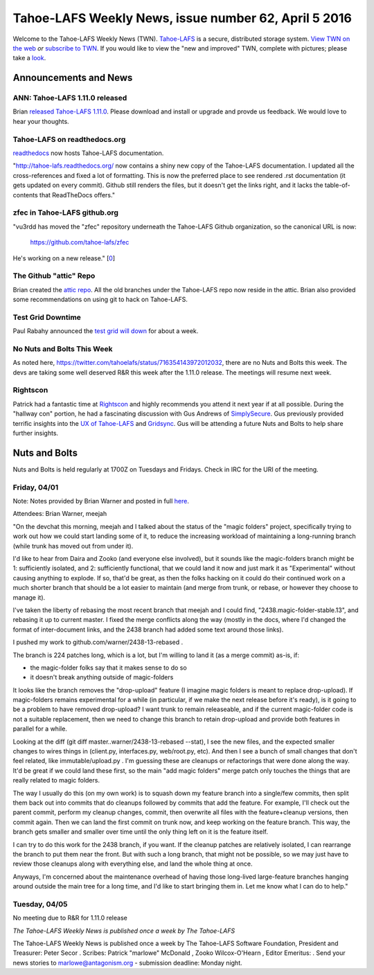 =====================================================
Tahoe-LAFS Weekly News, issue number 62, April 5 2016
=====================================================

Welcome to the Tahoe-LAFS Weekly News (TWN).  Tahoe-LAFS_ is a secure,
distributed storage system. `View TWN on the web`_ *or* `subscribe to
TWN`_.
If you would like to view the "new and improved" TWN, complete with pictures;
please take a `look`_.

.. _Tahoe-LAFS: https://tahoe-lafs.org
.. _View TWN on the web:
  https://tahoe-lafs.org/trac/tahoe-lafs/wiki/TahoeLAFSWeeklyNews
.. _subscribe to TWN:
  https://tahoe-lafs.org/cgi-bin/mailman/listinfo/tahoe-lafs-weekly-news
.. _look: https://tahoe-lafs.org/~marlowe/TWN62.html


Announcements and News
======================

ANN: Tahoe-LAFS 1.11.0 released
-------------------------------

Brian `released Tahoe-LAFS 1.11.0`_. Please download and install or upgrade and
provde us feedback. We would love to hear your thoughts.

.. _`released Tahoe-LAFS 1.11.0`:
  https://tahoe-lafs.org/pipermail/tahoe-dev/2016-March/009712.html

Tahoe-LAFS on readthedocs.org
-----------------------------

`readthedocs`_ now hosts Tahoe-LAFS documentation.

"http://tahoe-lafs.readthedocs.org/ now contains a shiny new copy of the
Tahoe-LAFS documentation. I updated all the cross-references and fixed a lot of
formatting. This is now the preferred place to see rendered .rst documentation
(it gets updated on every commit). Github still renders the files, but it
doesn't get the links right, and it lacks the table-of-contents that ReadTheDocs
offers."

.. _`readthedocs`:
  https://tahoe-lafs.org/pipermail/tahoe-dev/2016-March/009708.html

zfec in Tahoe-LAFS github.org
-----------------------------

"vu3rdd has moved the "zfec" repository underneath the Tahoe-LAFS Github
organization, so the canonical URL is now:

   https://github.com/tahoe-lafs/zfec

He's working on a new release." [`0`_]

.. _`0`:
  https://tahoe-lafs.org/pipermail/tahoe-dev/2016-March/009708.html

The Github "attic" Repo
-----------------------

Brian created the `attic repo`_. All the old branches under the Tahoe-LAFS repo
now reside in the attic. Brian also provided some recommendations on using git
to hack on Tahoe-LAFS.

.. _`attic repo`:
  https://tahoe-lafs.org/pipermail/tahoe-dev/2016-April/009716.html

Test Grid Downtime
------------------

Paul Rabahy announced the `test grid will down`_ for about a week.

.. _`test grid will down`:
  https://tahoe-lafs.org/pipermail/tahoe-dev/2016-April/009718.html

No Nuts and Bolts This Week
---------------------------

As noted here, https://twitter.com/tahoelafs/status/716354143972012032, there
are no Nuts and Bolts this week. The devs are taking some well deserved R&R this
week after the 1.11.0 release. The meetings will resume next week.

Rightscon
---------

Patrick had a fantastic time at `Rightscon`_ and highly recommends you attend it
next year if at all possible. During the "hallway con" portion, he had a
fascinating discussion with Gus Andrews of `SimplySecure`_. Gus previously
provided terrific insights into the `UX of Tahoe-LAFS`_ and `Gridsync`_. Gus
will be attending a future Nuts and Bolts to help share further insights.

.. _`Rightscon`: https://rightscon.org
.. _`SimplySecure`: http://simplysecure.org
.. _`UX of Tahoe-LAFS`:
  http://gandre.ws/blog/blog/2015/04/07/why-the-command-line-is-not-usable/
.. _`Gridsync`:
  https://medium.com/@gusandrews/expert-review-gridsync-a-secure-cloud-app-built-on-tahoe-lafs-c290252b15bb

Nuts and Bolts
==============

Nuts and Bolts is held regularly at 1700Z on Tuesdays and Fridays. Check in IRC
for the URI of the meeting. 

Friday, 04/01
-------------

Note: Notes provided by Brian Warner and posted in full `here`_.

Attendees: Brian Warner, meejah

"On the devchat this morning, meejah and I talked about the status of the
"magic folders" project, specifically trying to work out how we could
start landing some of it, to reduce the increasing workload of
maintaining a long-running branch (while trunk has moved out from under
it).

I'd like to hear from Daira and Zooko (and everyone else involved), but
it sounds like the magic-folders branch might be 1: sufficiently
isolated, and 2: sufficiently functional, that we could land it now and
just mark it as "Experimental" without causing anything to explode. If
so, that'd be great, as then the folks hacking on it could do their
continued work on a much shorter branch that should be a lot easier to
maintain (and merge from trunk, or rebase, or however they choose to
manage it).

I've taken the liberty of rebasing the most recent branch that meejah
and I could find, "2438.magic-folder-stable.13", and rebasing it up to
current master. I fixed the merge conflicts along the way (mostly in the
docs, where I'd changed the format of inter-document links, and the 2438
branch had added some text around those links).

I pushed my work to github.com/warner/2438-13-rebased .

The branch is 224 patches long, which is a lot, but I'm willing to land
it (as a merge commit) as-is, if:

* the magic-folder folks say that it makes sense to do so
* it doesn't break anything outside of magic-folders

It looks like the branch removes the "drop-upload" feature (I imagine
magic folders is meant to replace drop-upload). If magic-folders remains
experimental for a while (in particular, if we make the next release
before it's ready), is it going to be a problem to have removed
drop-upload? I want trunk to remain releaseable, and if the current
magic-folder code is not a suitable replacement, then we need to change
this branch to retain drop-upload and provide both features in parallel
for a while.

Looking at the diff (git diff master..warner/2438-13-rebased --stat), I
see the new files, and the expected smaller changes to wires things in
(client.py, interfaces.py, web/root.py, etc). And then I see a bunch of
small changes that don't feel related, like immutable/upload.py . I'm
guessing these are cleanups or refactorings that were done along the
way. It'd be great if we could land these first, so the main "add magic
folders" merge patch only touches the things that are really related to
magic folders.

The way I usually do this (on my own work) is to squash down my feature
branch into a single/few commits, then split them back out into commits
that do cleanups followed by commits that add the feature. For example,
I'll check out the parent commit, perform my cleanup changes, commit,
then overwrite all files with the feature+cleanup versions, then commit
again. Then we can land the first commit on trunk now, and keep working
on the feature branch. This way, the branch gets smaller and smaller
over time until the only thing left on it is the feature itself.

I can try to do this work for the 2438 branch, if you want. If the
cleanup patches are relatively isolated, I can rearrange the branch to
put them near the front. But with such a long branch, that might not be
possible, so we may just have to review those cleanups along with
everything else, and land the whole thing at once.

Anyways, I'm concerned about the maintenance overhead of having those
long-lived large-feature branches hanging around outside the main tree
for a long time, and I'd like to start bringing them in. Let me know
what I can do to help."

.. _`here`:
  https://tahoe-lafs.org/pipermail/tahoe-dev/2016-April/009717.html

Tuesday, 04/05
--------------

No meeting due to R&R for 1.11.0 release

*The Tahoe-LAFS Weekly News is published once a week by The Tahoe-LAFS*

The Tahoe-LAFS Weekly News is published once a week by The Tahoe-LAFS
Software
Foundation, President and Treasurer: Peter Secor |peter|. Scribes: Patrick
"marlowe" McDonald |marlowe|, Zooko Wilcox-O'Hearn , Editor Emeritus:
|zooko|.
Send your news stories to `marlowe@antagonism.org`_ - submission deadline:
Monday night.

.. _`marlowe@antagonism.org`: mailto:marlowe at antagonism.org
.. |peter| image:: psecor.jpg
   :height: 35
   :alt: peter
   :target: http://tahoe-lafs.org/trac/tahoe-lafs/wiki/AboutUs
.. |marlowe| image:: marlowe-x75-bw.jpg
   :height: 35
   :alt: marlowe
   :target: http://tahoe-lafs.org/trac/tahoe-lafs/wiki/AboutUs
.. |zooko| image:: zooko.png
   :height: 35
   :alt: zooko
   :target: http://tahoe-lafs.org/trac/tahoe-lafs/wiki/AboutUs


